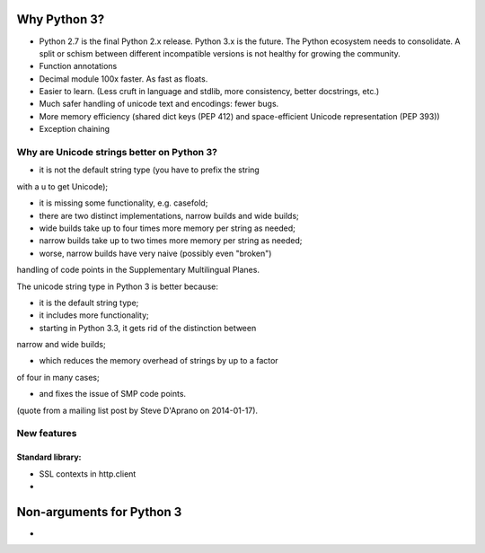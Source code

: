 .. _why-python3:

Why Python 3?
=============

- Python 2.7 is the final Python 2.x release. Python 3.x is the future.
  The Python ecosystem needs to consolidate. A split or schism between
  different incompatible versions is not healthy for growing the
  community.
- Function annotations
- Decimal module 100x faster. As fast as floats.
- Easier to learn. (Less cruft in language and stdlib, more consistency, better docstrings, etc.)
- Much safer handling of unicode text and encodings: fewer bugs.
- More memory efficiency (shared dict keys (PEP 412) and space-efficient
  Unicode representation (PEP 393))
- Exception chaining

Why are Unicode strings better on Python 3?
-------------------------------------------

- it is not the default string type (you have to prefix the string
with a u to get Unicode);

- it is missing some functionality, e.g. casefold;

- there are two distinct implementations, narrow builds and wide builds;

- wide builds take up to four times more memory per string as needed;

- narrow builds take up to two times more memory per string as needed;

- worse, narrow builds have very naive (possibly even "broken")
handling of code points in the Supplementary Multilingual Planes.

The unicode string type in Python 3 is better because:

- it is the default string type;

- it includes more functionality;

- starting in Python 3.3, it gets rid of the distinction between
narrow and wide builds;

- which reduces the memory overhead of strings by up to a factor
of four in many cases;

- and fixes the issue of SMP code points.

(quote from a mailing list post by Steve D'Aprano on 2014-01-17).


New features
------------

Standard library:
~~~~~~~~~~~~~~~~~

- SSL contexts in http.client
- 



Non-arguments for Python 3
==========================

- 
